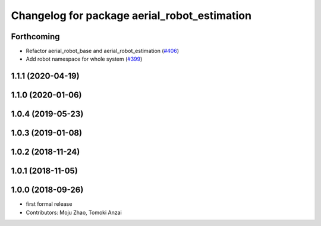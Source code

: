 ^^^^^^^^^^^^^^^^^^^^^^^^^^^^^^^^^^^^^^^^^^^^^
Changelog for package aerial_robot_estimation
^^^^^^^^^^^^^^^^^^^^^^^^^^^^^^^^^^^^^^^^^^^^^

Forthcoming
-----------
* Refactor aerial_robot_base and aerial_robot_estimation (`#406 <https://github.com/tongtybj/aerial_robot/issues/406>`_)
* Add robot namespace for whole system  (`#399 <https://github.com/tongtybj/aerial_robot/issues/399>`_)

1.1.1 (2020-04-19)
------------------

1.1.0 (2020-01-06)
------------------

1.0.4 (2019-05-23)
------------------

1.0.3 (2019-01-08)
------------------

1.0.2 (2018-11-24)
------------------

1.0.1 (2018-11-05)
------------------

1.0.0 (2018-09-26)
------------------
* first formal release
* Contributors: Moju Zhao, Tomoki Anzai
